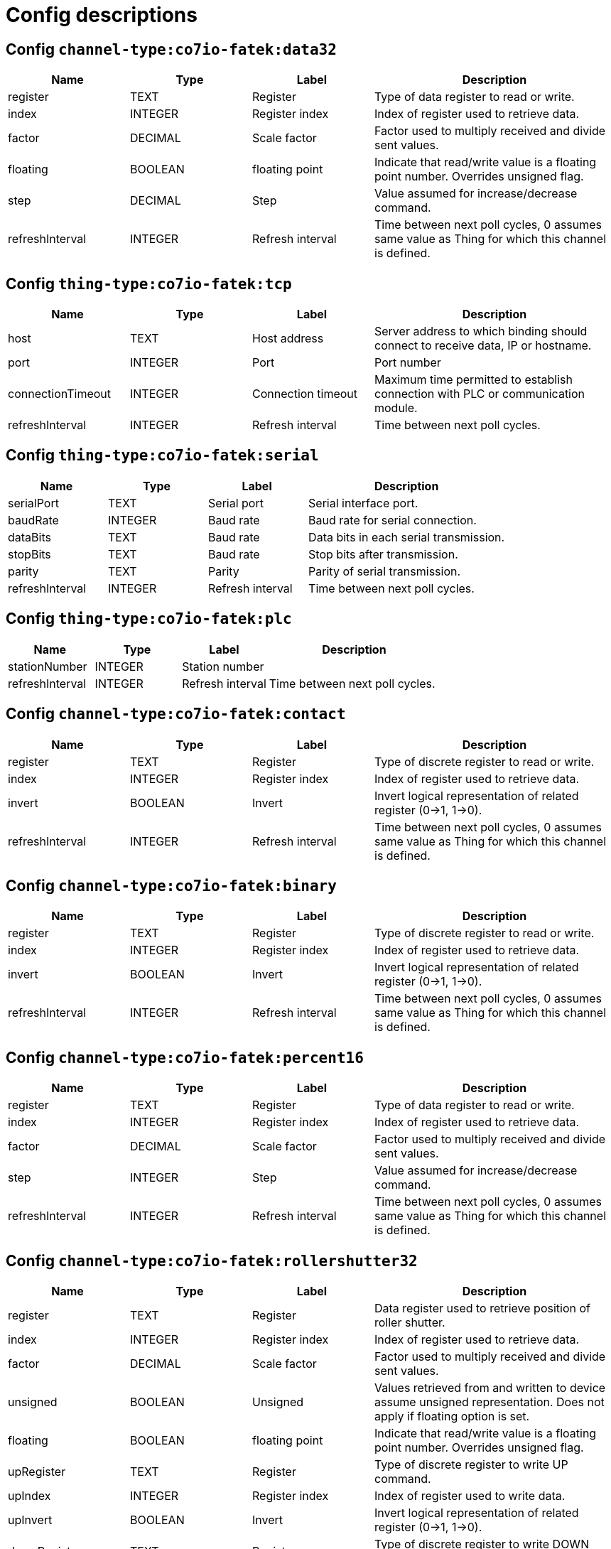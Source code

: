 
= Config descriptions


[[channel-type:co7io-fatek:data32]]
== Config `channel-type:co7io-fatek:data32`
[width="100%",caption="channel-type:co7io-fatek:data32 configuration",cols="1,1,1,2"]
|===
|Name | Type | Label ^|Description

| register
| TEXT
| Register
| Type of data register to read or write.

| index
| INTEGER
| Register index
| Index of register used to retrieve data.

| factor
| DECIMAL
| Scale factor
| Factor used to multiply received and divide sent values.

| floating
| BOOLEAN
| floating point
| Indicate that read/write value is a floating point number. Overrides unsigned flag.

| step
| DECIMAL
| Step
| Value assumed for increase/decrease command.

| refreshInterval
| INTEGER
| Refresh interval
| Time between next poll cycles, 0 assumes same value as Thing for which this channel is defined.

|===

[[thing-type:co7io-fatek:tcp]]
== Config `thing-type:co7io-fatek:tcp`
[width="100%",caption="thing-type:co7io-fatek:tcp configuration",cols="1,1,1,2"]
|===
|Name | Type | Label ^|Description

| host
| TEXT
| Host address
| Server address to which binding should connect to receive data, IP or hostname.

| port
| INTEGER
| Port
| Port number

| connectionTimeout
| INTEGER
| Connection timeout
| Maximum time permitted to establish connection with PLC or communication module.

| refreshInterval
| INTEGER
| Refresh interval
| Time between next poll cycles.

|===

[[thing-type:co7io-fatek:serial]]
== Config `thing-type:co7io-fatek:serial`
[width="100%",caption="thing-type:co7io-fatek:serial configuration",cols="1,1,1,2"]
|===
|Name | Type | Label ^|Description

| serialPort
| TEXT
| Serial port
| Serial interface port.

| baudRate
| INTEGER
| Baud rate
| Baud rate for serial connection.

| dataBits
| TEXT
| Baud rate
| Data bits in each serial transmission.

| stopBits
| TEXT
| Baud rate
| Stop bits after transmission.

| parity
| TEXT
| Parity
| Parity of serial transmission.

| refreshInterval
| INTEGER
| Refresh interval
| Time between next poll cycles.

|===

[[thing-type:co7io-fatek:plc]]
== Config `thing-type:co7io-fatek:plc`
[width="100%",caption="thing-type:co7io-fatek:plc configuration",cols="1,1,1,2"]
|===
|Name | Type | Label ^|Description

| stationNumber
| INTEGER
| Station number
| 

| refreshInterval
| INTEGER
| Refresh interval
| Time between next poll cycles.

|===

[[channel-type:co7io-fatek:contact]]
== Config `channel-type:co7io-fatek:contact`
[width="100%",caption="channel-type:co7io-fatek:contact configuration",cols="1,1,1,2"]
|===
|Name | Type | Label ^|Description

| register
| TEXT
| Register
| Type of discrete register to read or write.

| index
| INTEGER
| Register index
| Index of register used to retrieve data.

| invert
| BOOLEAN
| Invert
| Invert logical representation of related register (0->1, 1->0).

| refreshInterval
| INTEGER
| Refresh interval
| Time between next poll cycles, 0 assumes same value as Thing for which this channel is defined.

|===

[[channel-type:co7io-fatek:binary]]
== Config `channel-type:co7io-fatek:binary`
[width="100%",caption="channel-type:co7io-fatek:binary configuration",cols="1,1,1,2"]
|===
|Name | Type | Label ^|Description

| register
| TEXT
| Register
| Type of discrete register to read or write.

| index
| INTEGER
| Register index
| Index of register used to retrieve data.

| invert
| BOOLEAN
| Invert
| Invert logical representation of related register (0->1, 1->0).

| refreshInterval
| INTEGER
| Refresh interval
| Time between next poll cycles, 0 assumes same value as Thing for which this channel is defined.

|===

[[channel-type:co7io-fatek:percent16]]
== Config `channel-type:co7io-fatek:percent16`
[width="100%",caption="channel-type:co7io-fatek:percent16 configuration",cols="1,1,1,2"]
|===
|Name | Type | Label ^|Description

| register
| TEXT
| Register
| Type of data register to read or write.

| index
| INTEGER
| Register index
| Index of register used to retrieve data.

| factor
| DECIMAL
| Scale factor
| Factor used to multiply received and divide sent values.

| step
| INTEGER
| Step
| Value assumed for increase/decrease command.

| refreshInterval
| INTEGER
| Refresh interval
| Time between next poll cycles, 0 assumes same value as Thing for which this channel is defined.

|===

[[channel-type:co7io-fatek:rollershutter32]]
== Config `channel-type:co7io-fatek:rollershutter32`
[width="100%",caption="channel-type:co7io-fatek:rollershutter32 configuration",cols="1,1,1,2"]
|===
|Name | Type | Label ^|Description

| register
| TEXT
| Register
| Data register used to retrieve position of roller shutter.

| index
| INTEGER
| Register index
| Index of register used to retrieve data.

| factor
| DECIMAL
| Scale factor
| Factor used to multiply received and divide sent values.

| unsigned
| BOOLEAN
| Unsigned
| Values retrieved from and written to device assume unsigned representation. Does not apply if floating option is set.

| floating
| BOOLEAN
| floating point
| Indicate that read/write value is a floating point number. Overrides unsigned flag.

| upRegister
| TEXT
| Register
| Type of discrete register to write UP command.

| upIndex
| INTEGER
| Register index
| Index of register used to write data.

| upInvert
| BOOLEAN
| Invert
| Invert logical representation of related register (0->1, 1->0).

| downRegister
| TEXT
| Register
| Type of discrete register to write DOWN command.

| downIndex
| INTEGER
| Register index
| Index of register used to retrieve data.

| downInvert
| BOOLEAN
| Invert
| Invert logical representation of related register (0->1, 1->0).

| refreshInterval
| INTEGER
| Refresh interval
| Time between next poll cycles, 0 assumes same value as Thing for which this channel is defined.

|===

[[channel-type:co7io-fatek:data16]]
== Config `channel-type:co7io-fatek:data16`
[width="100%",caption="channel-type:co7io-fatek:data16 configuration",cols="1,1,1,2"]
|===
|Name | Type | Label ^|Description

| register
| TEXT
| Register
| Type of data register to read or write.

| index
| INTEGER
| Register index
| Index of register used to retrieve data.

| unsigned
| BOOLEAN
| Unsigned
| Values retrieved from and written to device assume unsigned representation.

| refreshInterval
| INTEGER
| Refresh interval
| Time between next poll cycles, 0 assumes same value as Thing for which this channel is defined.

|===

[[channel-type:co7io-fatek:rollershutter16]]
== Config `channel-type:co7io-fatek:rollershutter16`
[width="100%",caption="channel-type:co7io-fatek:rollershutter16 configuration",cols="1,1,1,2"]
|===
|Name | Type | Label ^|Description

| register
| TEXT
| Register
| Data register used to retrieve position of roller shutter.

| index
| INTEGER
| Register index
| Index of register used to retrieve data.

| factor
| DECIMAL
| Scale factor
| Factor used to multiply received and divide sent values.

| unsigned
| BOOLEAN
| Unsigned
| Values retrieved from and written to device assume unsigned representation. Does not apply if floating option is set.

| floating
| BOOLEAN
| floating point
| Indicate that read/write value is a floating point number. Overrides unsigned flag.

| upRegister
| TEXT
| Register
| Type of discrete register to write UP command.

| upIndex
| INTEGER
| Register index
| Index of register used to write data.

| upInvert
| BOOLEAN
| Invert
| Invert logical representation of related register (0->1, 1->0).

| downRegister
| TEXT
| Register
| Type of discrete register to write DOWN command.

| downIndex
| INTEGER
| Register index
| Index of register used to retrieve data.

| downInvert
| BOOLEAN
| Invert
| Invert logical representation of related register (0->1, 1->0).

| refreshInterval
| INTEGER
| Refresh interval
| Time between next poll cycles, 0 assumes same value as Thing for which this channel is defined.

|===

[[channel-type:co7io-fatek:color16]]
== Config `channel-type:co7io-fatek:color16`
[width="100%",caption="channel-type:co7io-fatek:color16 configuration",cols="1,1,1,2"]
|===
|Name | Type | Label ^|Description

| color1register
| TEXT
| Color 1 register
| Data register used to retrieve or write Red or Hue part of color information.

| color1index
| INTEGER
| Register index
| Index of register used to retrieve data.

| color2register
| TEXT
| Color 2 register
| Data register used to retrieve or write Green or Saturation part of color information.

| color2index
| INTEGER
| Register index
| Index of register used to retrieve data.

| color3register
| TEXT
| Color 2 register
| Data register used to retrieve or write Blue or Brightness part of color information.

| color3index
| INTEGER
| Register index
| Index of register used to retrieve data.

| step
| DECIMAL
| Step
| Value assumed for increase/decrease command.

| rgb
| BOOLEAN
| RGB mode
| Write and interpret read data as RGB code instead of HSB.

| refreshInterval
| INTEGER
| Refresh interval
| Time between next poll cycles, 0 assumes same value as Thing for which this channel is defined.

| switcherRegister
| TEXT
| Register
| Type of discrete register to write ON or OFF command.

| switcherIndex
| INTEGER
| Register index
| Index of register used to write data.

| switcherInvert
| BOOLEAN
| Invert
| Invert logical representation of related register (0->1, 1->0).

|===


